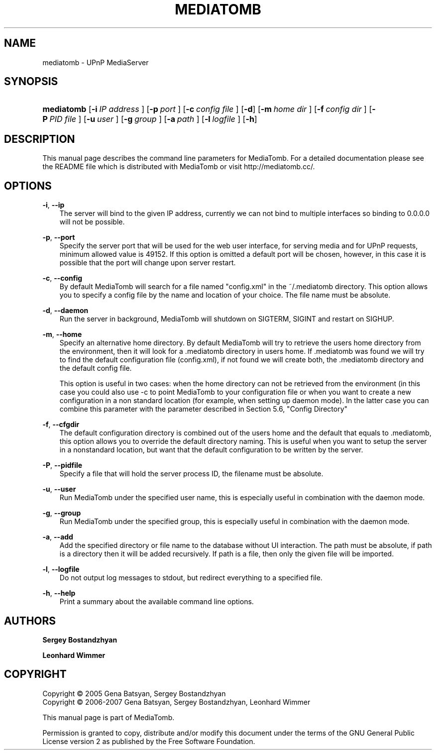 .\"     Title: MEDIATOMB
.\"    Author: <collabname>Sergey Bostandzhyan</collabname>
.\" Generator: DocBook XSL Stylesheets v1.71.0 <http://docbook.sf.net/>
.\"      Date: 2007.05.27
.\"    Manual: User commands
.\"    Source: MediaTomb 0.9.1
.\"
.TH "MEDIATOMB" "1" "2007\-05\-27" "MediaTomb 0.9.1" "User commands"
.\" disable hyphenation
.nh
.\" disable justification (adjust text to left margin only)
.ad l
.SH "NAME"
mediatomb \- UPnP MediaServer
.SH "SYNOPSIS"
.HP 10
\fBmediatomb\fR [\fB\-i\ \fR\fB\fIIP\ address\fR\fR\fB\ \fR] [\fB\-p\ \fR\fB\fIport\fR\fR\fB\ \fR] [\fB\-c\ \fR\fB\fIconfig\ file\fR\fR\fB\ \fR] [\fB\-d\fR] [\fB\-m\ \fR\fB\fIhome\ dir\fR\fR\fB\ \fR] [\fB\-f\ \fR\fB\fIconfig\ dir\fR\fR\fB\ \fR] [\fB\-P\ \fR\fB\fIPID\ file\fR\fR\fB\ \fR] [\fB\-u\ \fR\fB\fIuser\fR\fR\fB\ \fR] [\fB\-g\ \fR\fB\fIgroup\fR\fR\fB\ \fR] [\fB\-a\ \fR\fB\fIpath\fR\fR\fB\ \fR] [\fB\-l\ \fR\fB\fIlogfile\fR\fR\fB\ \fR] [\fB\-h\fR]
.SH "DESCRIPTION"
.PP
This manual page describes the command line parameters for MediaTomb. For a detailed documentation please see the README file which is distributed with MediaTomb or visit http://mediatomb.cc/.
.SH "OPTIONS"
.PP
\fB\-i\fR, \fB\-\-ip\fR
.RS 3n
The server will bind to the given IP address, currently we can not bind to multiple interfaces so binding to 0.0.0.0 will not be possible.
.RE
.PP
\fB\-p\fR, \fB\-\-port\fR
.RS 3n
Specify the server port that will be used for the web user interface, for serving media and for UPnP requests, minimum allowed value is 49152. If this option is omitted a default port will be chosen, however, in this case it is possible that the port will change upon server restart.
.RE
.PP
\fB\-c\fR, \fB\-\-config\fR
.RS 3n
By default MediaTomb will search for a file named "config.xml" in the ~/.mediatomb directory. This option allows you to specify a config file by the name and location of your choice. The file name must be absolute.
.RE
.PP
\fB\-d\fR, \fB\-\-daemon\fR
.RS 3n
Run the server in background, MediaTomb will shutdown on SIGTERM, SIGINT and restart on SIGHUP.
.RE
.PP
\fB\-m\fR, \fB\-\-home\fR
.RS 3n
Specify an alternative home directory. By default MediaTomb will try to retrieve the users home directory from the environment, then it will look for a .mediatomb directory in users home. If .mediatomb was found we will try to find the default configuration file (config.xml), if not found we will create both, the .mediatomb directory and the default config file.
.sp
This option is useful in two cases: when the home directory can not be retrieved from the environment (in this case you could also use \-c to point MediaTomb to your configuration file or when you want to create a new configuration in a non standard location (for example, when setting up daemon mode). In the latter case you can combine this parameter with the parameter described in Section 5.6, "Config Directory"
.RE
.PP
\fB\-f\fR, \fB\-\-cfgdir\fR
.RS 3n
The default configuration directory is combined out of the users home and the default that equals to .mediatomb, this option allows you to override the default directory naming. This is useful when you want to setup the server in a nonstandard location, but want that the default configuration to be written by the server.
.RE
.PP
\fB\-P\fR, \fB\-\-pidfile\fR
.RS 3n
Specify a file that will hold the server process ID, the filename must be absolute.
.RE
.PP
\fB\-u\fR, \fB\-\-user\fR
.RS 3n
Run MediaTomb under the specified user name, this is especially useful in combination with the daemon mode.
.RE
.PP
\fB\-g\fR, \fB\-\-group\fR
.RS 3n
Run MediaTomb under the specified group, this is especially useful in combination with the daemon mode.
.RE
.PP
\fB\-a\fR, \fB\-\-add\fR
.RS 3n
Add the specified directory or file name to the database without UI interaction. The path must be absolute, if path is a directory then it will be added recursively. If path is a file, then only the given file will be imported.
.RE
.PP
\fB\-l\fR, \fB\-\-logfile\fR
.RS 3n
Do not output log messages to stdout, but redirect everything to a specified file.
.RE
.PP
\fB\-h\fR, \fB\-\-help\fR
.RS 3n
Print a summary about the available command line options.
.RE
.SH "AUTHORS"
.PP
\fBSergey Bostandzhyan\fR
.PP
\fBLeonhard Wimmer\fR
.SH "COPYRIGHT"
Copyright \(co 2005 Gena Batsyan, Sergey Bostandzhyan
.br
Copyright \(co 2006\-2007 Gena Batsyan, Sergey Bostandzhyan, Leonhard Wimmer
.br
.PP
This manual page is part of MediaTomb.
.PP
Permission is granted to copy, distribute and/or modify this document under the terms of the
GNU
General Public License version 2 as published by the Free Software Foundation.
.br
